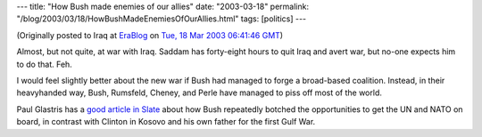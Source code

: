 ---
title: "How Bush made enemies of our allies"
date: "2003-03-18"
permalink: "/blog/2003/03/18/HowBushMadeEnemiesOfOurAllies.html"
tags: [politics]
---



.. image:: https://www.imakecontent.net/images/2003/030311diewelt.jpg

(Originally posted to Iraq at
`EraBlog <http://erablog.net/blogs/george_v_reilly/>`_ on
`Tue, 18 Mar 2003 06:41:46 GMT <http://EraBlog.NET/filters/10012.post>`_)

Almost, but not quite, at war with Iraq. Saddam has forty-eight hours to
quit Iraq and avert war, but no-one expects him to do that. Feh.

I would feel slightly better about the new war if Bush had managed to forge
a broad-based coalition. Instead, in their heavyhanded way, Bush, Rumsfeld,
Cheney, and Perle have managed to piss off most of the world.

Paul Glastris has a
`good article in Slate <http://slate.msn.com/default.aspx?id=2080262>`_
about how Bush repeatedly botched
the opportunities to get the UN and NATO on board, in contrast with Clinton
in Kosovo and his own father for the first Gulf War.

.. _permalink:
    /blog/2003/03/18/HowBushMadeEnemiesOfOurAllies.html
